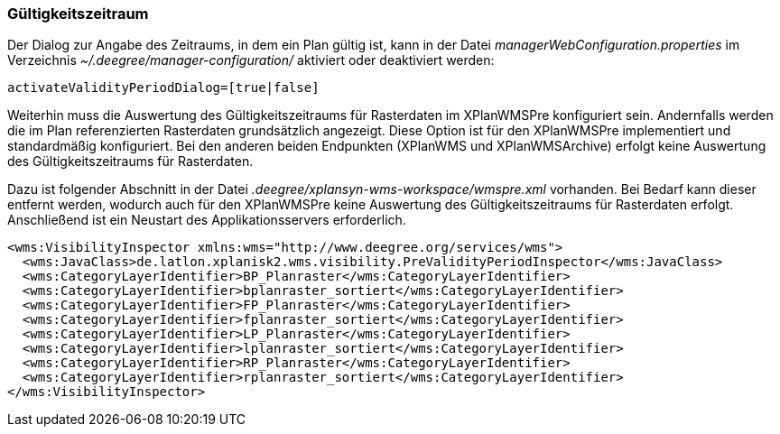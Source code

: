 [Gültigkeitszeitraum]
=== Gültigkeitszeitraum

Der Dialog zur Angabe des Zeitraums, in dem ein Plan gültig ist, kann in
der Datei _managerWebConfiguration.properties_ im Verzeichnis
_~/.deegree/manager-configuration/_ aktiviert oder deaktiviert werden:

----
activateValidityPeriodDialog=[true|false]
----

Weiterhin muss die Auswertung des Gültigkeitszeitraums für Rasterdaten im XPlanWMSPre konfiguriert sein. Andernfalls werden die im Plan referenzierten Rasterdaten grundsätzlich angezeigt. Diese Option ist  für den XPlanWMSPre implementiert und standardmäßig konfiguriert. Bei den anderen beiden Endpunkten (XPlanWMS und XPlanWMSArchive) erfolgt keine Auswertung des Gültigkeitszeitraums für Rasterdaten.

Dazu ist folgender Abschnitt in der Datei _.deegree/xplansyn-wms-workspace/wmspre.xml_ vorhanden. Bei Bedarf kann dieser entfernt werden, wodurch auch für den XPlanWMSPre keine Auswertung des Gültigkeitszeitraums für Rasterdaten erfolgt. Anschließend ist ein Neustart des Applikationsservers erforderlich.

----
<wms:VisibilityInspector xmlns:wms="http://www.deegree.org/services/wms">
  <wms:JavaClass>de.latlon.xplanisk2.wms.visibility.PreValidityPeriodInspector</wms:JavaClass>
  <wms:CategoryLayerIdentifier>BP_Planraster</wms:CategoryLayerIdentifier>
  <wms:CategoryLayerIdentifier>bplanraster_sortiert</wms:CategoryLayerIdentifier>
  <wms:CategoryLayerIdentifier>FP_Planraster</wms:CategoryLayerIdentifier>
  <wms:CategoryLayerIdentifier>fplanraster_sortiert</wms:CategoryLayerIdentifier>
  <wms:CategoryLayerIdentifier>LP_Planraster</wms:CategoryLayerIdentifier>
  <wms:CategoryLayerIdentifier>lplanraster_sortiert</wms:CategoryLayerIdentifier>
  <wms:CategoryLayerIdentifier>RP_Planraster</wms:CategoryLayerIdentifier>
  <wms:CategoryLayerIdentifier>rplanraster_sortiert</wms:CategoryLayerIdentifier>
</wms:VisibilityInspector>
----